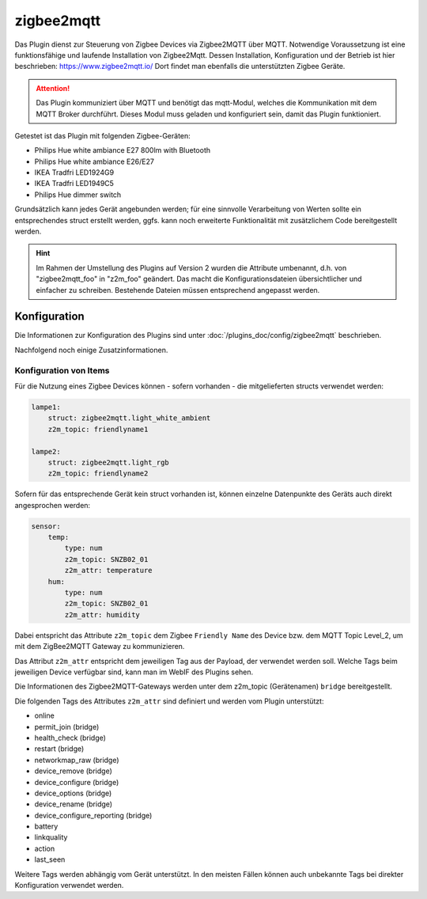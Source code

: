 ===========
zigbee2mqtt
===========

Das Plugin dienst zur Steuerung von Zigbee Devices via Zigbee2MQTT über MQTT.
Notwendige Voraussetzung ist eine funktionsfähige und laufende Installation von
Zigbee2Mqtt. Dessen Installation, Konfiguration und der Betrieb ist hier
beschrieben: https://www.zigbee2mqtt.io/ Dort findet man ebenfalls die
unterstützten Zigbee Geräte.

.. attention::

    Das Plugin kommuniziert über MQTT und benötigt das mqtt-Modul, welches die
    Kommunikation mit dem MQTT Broker durchführt. Dieses Modul muss geladen und
    konfiguriert sein, damit das Plugin funktioniert.

Getestet ist das Plugin mit folgenden Zigbee-Geräten:

- Philips Hue white ambiance E27 800lm with Bluetooth
- Philips Hue white ambiance E26/E27
- IKEA Tradfri LED1924G9
- IKEA Tradfri LED1949C5
- Philips Hue dimmer switch

Grundsätzlich kann jedes Gerät angebunden werden; für eine sinnvolle
Verarbeitung von Werten sollte ein entsprechendes struct erstellt werden,
ggfs. kann noch erweiterte Funktionalität mit zusätzlichem Code bereitgestellt
werden.

.. hint::

    Im Rahmen der Umstellung des Plugins auf Version 2 wurden die Attribute
    umbenannt, d.h. von "zigbee2mqtt_foo" in "z2m_foo" geändert.
    Das macht die Konfigurationsdateien übersichtlicher und einfacher zu
    schreiben. Bestehende Dateien müssen entsprechend angepasst werden.

Konfiguration
=============

Die Informationen zur Konfiguration des Plugins sind
unter :doc:`/plugins_doc/config/zigbee2mqtt` beschrieben.

Nachfolgend noch einige Zusatzinformationen.

Konfiguration von Items
-----------------------

Für die Nutzung eines Zigbee Devices können - sofern vorhanden - die
mitgelieferten structs verwendet werden:

.. code-block:: yaml

    lampe1:
        struct: zigbee2mqtt.light_white_ambient
        z2m_topic: friendlyname1

    lampe2:
        struct: zigbee2mqtt.light_rgb
        z2m_topic: friendlyname2


Sofern für das entsprechende Gerät kein struct vorhanden ist, können einzelne
Datenpunkte des Geräts auch direkt angesprochen werden:

.. code-block:: yaml

    sensor:
        temp:
            type: num
            z2m_topic: SNZB02_01
            z2m_attr: temperature
        hum:
            type: num
            z2m_topic: SNZB02_01
            z2m_attr: humidity


Dabei entspricht das Attribute ``z2m_topic`` dem Zigbee ``Friendly Name`` des
Device bzw. dem MQTT Topic Level_2, um mit dem ZigBee2MQTT Gateway zu
kommunizieren.

Das Attribut ``z2m_attr`` entspricht dem jeweiligen Tag aus der Payload, der
verwendet werden soll. Welche Tags beim jeweiligen Device verfügbar sind, kann
man im WebIF des Plugins sehen.

Die Informationen des Zigbee2MQTT-Gateways werden unter dem z2m_topic
(Gerätenamen) ``bridge`` bereitgestellt.

Die folgenden Tags des Attributes ``z2m_attr`` sind definiert und werden vom
Plugin unterstützt:

- online
- permit_join (bridge)
- health_check (bridge)
- restart (bridge)
- networkmap_raw (bridge)
- device_remove (bridge)
- device_configure (bridge)
- device_options (bridge)
- device_rename (bridge)
- device_configure_reporting (bridge)
- battery
- linkquality
- action
- last_seen

Weitere Tags werden abhängig vom Gerät unterstützt. In den meisten Fällen können
auch unbekannte Tags bei direkter Konfiguration verwendet werden.


